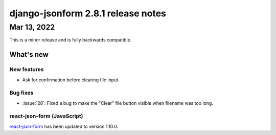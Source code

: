 django-jsonform 2.8.1 release notes
===================================


Mar 13, 2022
------------

This is a minor release and is fully backwards compatible.


What's new
~~~~~~~~~~


New features
^^^^^^^^^^^^

- Ask for confirmation before clearing file input


Bug fixes
^^^^^^^^^

- :issue:`28`: Fixed a bug to make the "Clear" file button visible when filename was too long.


react-json-form (JavaScript)
^^^^^^^^^^^^^^^^^^^^^^^^^^^^

`react-json-form <https://github.com/bhch/react-json-form>`_ has been updated
to version 1.10.0.
